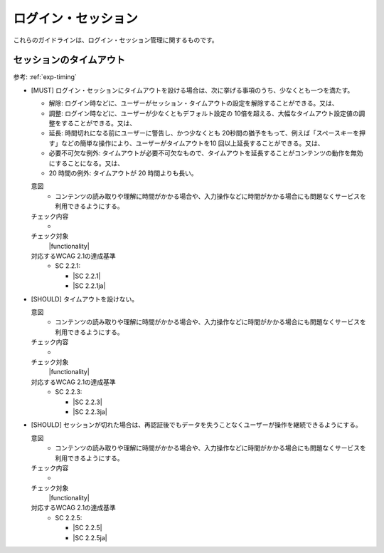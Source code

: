 .. _category-login_session:

ログイン・セッション
----------------------------------------

.. todo:: 制限時間について、現実的なところを検討する。

これらのガイドラインは、ログイン・セッション管理に関するものです。

.. _login_session-timeout:

セッションのタイムアウト
~~~~~~~~~~~~~~~~~~~~~~~~

参考: :ref:`exp-timing` 

.. _gl-login_session-timing:

-  [MUST] ログイン・セッションにタイムアウトを設ける場合は、次に挙げる事項のうち、少なくとも一つを満たす。

   -  解除: ログイン時などに、ユーザーがセッション・タイムアウトの設定を解除することができる。又は、
   -  調整: ログイン時などに、ユーザーが少なくともデフォルト設定の 10倍を超える、大幅なタイムアウト設定値の調整をすることができる。又は、
   -  延長: 時間切れになる前にユーザーに警告し、かつ少なくとも 20秒間の猶予をもって、例えば「スペースキーを押す」などの簡単な操作により、ユーザーがタイムアウトを10 回以上延長することができる。又は、
   -  必要不可欠な例外: タイムアウトが必要不可欠なもので、タイムアウトを延長することがコンテンツの動作を無効にすることになる。又は、
   -  20 時間の例外: タイムアウトが 20 時間よりも長い。

   .. raw:: html

      <details>

   意図
      *  コンテンツの読み取りや理解に時間がかかる場合や、入力操作などに時間がかかる場合にも問題なくサービスを利用できるようにする。
   チェック内容
      *  .. todo:: 制限時間のチェック内容を検討
   チェック対象
      |functionality|
   対応するWCAG 2.1の達成基準
      *  SC 2.2.1:

         *  |SC 2.2.1|
         *  |SC 2.2.1ja|

   .. raw:: html

      </details>

   .. _gl-login_session-no-timing:
-  [SHOULD] タイムアウトを設けない。

   .. raw:: html

      <details>

   意図
      *  コンテンツの読み取りや理解に時間がかかる場合や、入力操作などに時間がかかる場合にも問題なくサービスを利用できるようにする。
   チェック内容
      *  .. todo:: 制限時間のチェック内容を検討
   チェック対象
      |functionality|
   対応するWCAG 2.1の達成基準
      *  SC 2.2.3:

         *  |SC 2.2.3|
         *  |SC 2.2.3ja|

   .. raw:: html

      </details>

   .. _gl-login_session-continue:
-  [SHOULD] セッションが切れた場合は、再認証後でもデータを失うことなくユーザーが操作を継続できるようにする。

   .. raw:: html

      <details>

   意図
      *  コンテンツの読み取りや理解に時間がかかる場合や、入力操作などに時間がかかる場合にも問題なくサービスを利用できるようにする。
   チェック内容
      *  .. todo:: 制限時間のチェック内容を検討
   チェック対象
      |functionality|
   対応するWCAG 2.1の達成基準
      *  SC 2.2.5:

         *  |SC 2.2.5|
         *  |SC 2.2.5ja|

   .. raw:: html

      </details>

